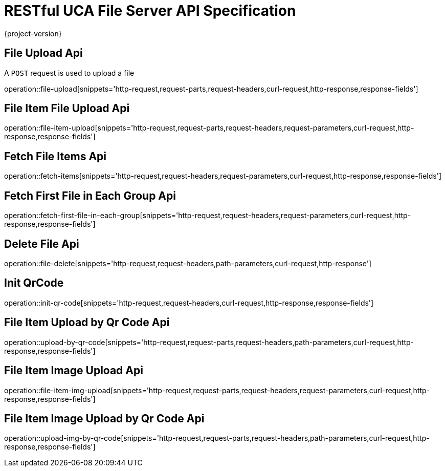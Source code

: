 = RESTful UCA File Server API Specification

{project-version}

:doctype: book

== File Upload Api

A `POST` request is used to upload a file

operation::file-upload[snippets='http-request,request-parts,request-headers,curl-request,http-response,response-fields']

== File Item File Upload Api

operation::file-item-upload[snippets='http-request,request-parts,request-headers,request-parameters,curl-request,http-response,response-fields']

== Fetch File Items Api

operation::fetch-items[snippets='http-request,request-headers,request-parameters,curl-request,http-response,response-fields']

== Fetch First File in Each Group Api

operation::fetch-first-file-in-each-group[snippets='http-request,request-headers,request-parameters,curl-request,http-response,response-fields']

== Delete File Api

operation::file-delete[snippets='http-request,request-headers,path-parameters,curl-request,http-response']

== Init QrCode

operation::init-qr-code[snippets='http-request,request-headers,curl-request,http-response,response-fields']

== File Item Upload by Qr Code Api

operation::upload-by-qr-code[snippets='http-request,request-parts,request-headers,path-parameters,curl-request,http-response,response-fields']


== File Item Image Upload Api

operation::file-item-img-upload[snippets='http-request,request-parts,request-headers,request-parameters,curl-request,http-response,response-fields']

== File Item Image Upload by Qr Code Api

operation::upload-img-by-qr-code[snippets='http-request,request-parts,request-headers,path-parameters,curl-request,http-response,response-fields']
